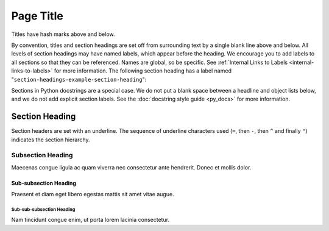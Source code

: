 ##########
Page Title
##########

Titles have hash marks above and below.
 
By convention, titles and section headings are set off from surrounding text by
a single blank line above and below. All levels of section headings may have
named labels, which appear before the heading. We encourage you to add labels
to all sections so that they can be referenced. Names are global, so be
specific. See :ref:`Internal Links to Labels <internal-links-to-labels>` for
more information. The following section heading has a label named
"``section-headings-example-section-heading``":

Sections in Python docstrings are a special case. We do not put a blank space
between a headline and object lists below, and we do not add explicit section
labels. See the :doc:`docstring style guide <py_docs>` for more information.

.. _section-headings-example-section:

Section Heading
===============

Section headers are set with an underline. The sequence of underline characters
used (``=``, then ``-``, then ``^`` and finally ``"``) indicates the section
hierarchy.

.. _section-headings-example-subsection:

Subsection Heading
------------------

Maecenas congue ligula ac quam viverra nec consectetur ante hendrerit.
Donec et mollis dolor.

.. _section-headings-example-subsubsection:

Sub-subsection Heading
^^^^^^^^^^^^^^^^^^^^^

Praesent et diam eget libero egestas mattis sit amet vitae augue.

.. _section-headings-example-subsubsubsection:

Sub-sub-subsection Heading
""""""""""""""""""""""""""

Nam tincidunt congue enim, ut porta lorem lacinia consectetur.
